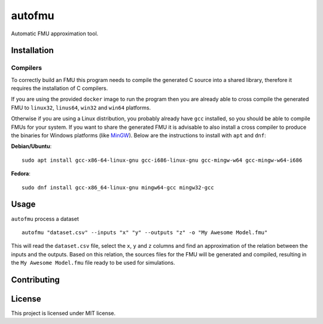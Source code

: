 =======
autofmu
=======

.. image:: https://github.com/ajcerejeira/autofmu/workflows/CI/badge.svg
   :target: https://github.com/ajcerejeira/autofmu/actions
   :alt: Python package

.. image:: https://readthedocs.org/projects/autofmu/badge/?version=latest
   :target: https://autofmu.readthedocs.io/en/latest/?badge=latest
   :alt: Documentation Status

.. image:: https://codecov.io/gh/ajcerejeira/autofmu/branch/master/graph/badge.svg
   :target: https://codecov.io/gh/ajcerejeira/autofmu
   :alt: Coverage status

.. image:: https://img.shields.io/badge/code%20style-black-000000.svg
   :target: https://github.com/psf/black
   :alt: Black code style

Automatic FMU approximation tool.


.. begin-getting-started

Installation
============

Compilers
---------

To correctly build an FMU this program needs to compile the generated C source
into a shared library, therefore it requires the installation of C compilers.

If you are using the provided ``docker`` image to run the program then you are
already able to cross compile the generated FMU to ``linux32``, ``linus64``,
``win32`` and ``win64`` platforms.

Otherwise if you are using a Linux distribution, you probably already have
``gcc`` installed, so you should be able to compile FMUs for your system. If
you want to share the generated FMU it is advisable to also install a cross
compiler to produce the binaries for Windows platforms (like
`MinGW <http://www.mingw.org/>`_). Below are the instructions to install with
``apt`` and ``dnf``:

**Debian/Ubuntu**:

::

   sudo apt install gcc-x86-64-linux-gnu gcc-i686-linux-gnu gcc-mingw-w64 gcc-mingw-w64-i686

**Fedora**:

::

   sudo dnf install gcc-x86_64-linux-gnu mingw64-gcc mingw32-gcc



Usage
=====

``autofmu`` process a dataset

::

   autofmu "dataset.csv" --inputs "x" "y" --outputs "z" -o "My Awesome Model.fmu"

This will read the ``dataset.csv`` file, select the ``x``, ``y`` and ``z``
columns and find an approximation of the relation between the inputs and the
outputs. Based on this relation, the sources files for the  FMU will be
generated and compiled, resulting in the ``My Awesome Model.fmu`` file ready
to be used for simulations.

.. end-getting-started


Contributing
============

License
=======

This project is licensed under MIT license.
